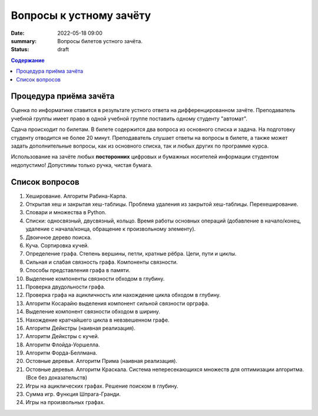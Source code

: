 Вопросы к устному зачёту
########################

:date: 2022-05-18 09:00
:summary: Вопросы билетов устного зачёта.
:status: draft

.. default-role:: code
.. contents:: Содержание


Процедура приёма зачёта
-----------------------

Оценка по информатике ставится в результате устного ответа на дифференцированном зачёте.
Преподаватель учебной группы имеет право в одной учебной группе поставить одному студенту "автомат".

Сдача происходит по билетам. В билете содержится два вопроса из основного списка и задача. На
подготовку студенту отводится не более 20 минут. Преподаватель слушает ответы на вопросы в билете,
а также может задать дополнительные вопросы, как из основного списка, так и любых других по
программе курса.

Использование на зачёте любых **посторонних** цифровых и бумажных носителей информации студентом
недопустимо! Допустимы только ручка, чистая бумага.

Список вопросов
---------------

#. Хеширование. Алгоритм Рабина-Карпа.
#. Открытая хеш и закрытая хеш-таблицы. Проблема удаления из закрытой хеш-таблицы. Перехеширование.
#. Словари и множества в Python.
#. Списки: односвязный, двусвязный, кольцо. Время работы основных операций (добавление в начало/конец, удаление с начала/конца, обращение к произвольному элементу).
#. Двоичное дерево поиска.
#. Куча. Сортировка кучей.
#. Определение графа. Степень вершины, петли, кратные рёбра. Цепи, пути и циклы.
#. Сильная и слабая связность графа. Компоненты связности.
#. Способы представления графа в памяти.
#. Выделение компоненты связности обходом в глубину.
#. Проверка двудольности графа.
#. Проверка графа на ацикличность или нахождение цикла обходом в глубину.
#. Алгоритм Косарайю выделения компонент сильной связности орграфа.
#. Выделение компонент связности обходом в ширину.
#. Нахождение кратчайшего цикла в невзвешенном графе.
#. Алгоритм Дейкстры (наивная реализация).
#. Алгоритм Дейкстры с кучей.
#. Алгоритм Флойда-Уоршелла.
#. Алгоритм Форда-Беллмана.
#. Остовные деревья. Алгоритм Прима (наивная реализация).
#. Остовные деревья. Алгоритм Краскала. Система непересекающихся множеств для оптимизации алгоритма. (Все без доказательств)
#. Игры на ациклических графах. Решение поиском в глубину.
#. Сумма игр. Функция Шпрага-Гранди.
#. Игры на произвольных графах.
